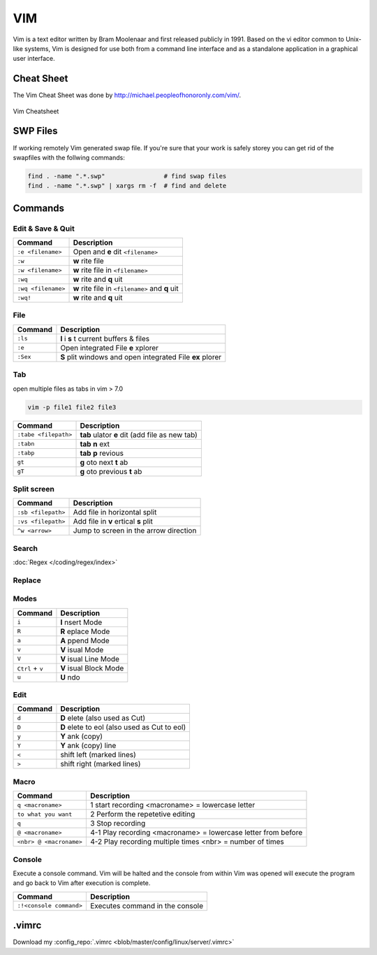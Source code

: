 ===
VIM
===

.. figure:: img/vim.*
   :align: center
   :width: 150px

Vim is a text editor written by Bram Moolenaar and first released publicly in 1991. Based on the vi editor common to Unix-like systems, Vim is designed for use both from a command line interface and as a standalone application in a graphical user interface.

Cheat Sheet
===========

The Vim Cheat Sheet was done by http://michael.peopleofhonoronly.com/vim/.

.. figure:: img/vim_cheat_sheet.*
   :align: center
   :width: 700px

   Vim Cheatsheet

SWP Files
=========

If working remotely Vim generated swap file. If you're sure that your work is safely storey you can get rid of the swapfiles with the follwing commands:

.. code-block:: bash

   find . -name ".*.swp"                # find swap files
   find . -name ".*.swp" | xargs rm -f  # find and delete

Commands
========

Edit & Save & Quit
------------------

+--------------------+-------------------------------------------------+
| Command            | Description                                     |
+====================+=================================================+
| ``:e <filename>``  | Open and **e** dit ``<filename>``               |
+--------------------+-------------------------------------------------+
| ``:w``             | **w** rite file                                 |
+--------------------+-------------------------------------------------+
| ``:w <filename>``  | **w** rite file in ``<filename>``               |
+--------------------+-------------------------------------------------+
| ``:wq``            | **w** rite and **q** uit                        |
+--------------------+-------------------------------------------------+
| ``:wq <filename>`` | **w** rite file in ``<filename>`` and **q** uit |
+--------------------+-------------------------------------------------+
| ``:wq!``           | **w** rite and **q** uit                        |
+--------------------+-------------------------------------------------+

File
----

+----------------+-----------------------------------------------------------+
| Command        | Description                                               |
+================+===========================================================+
| ``:ls``        | **l** i **s** t current buffers & files                   |
+----------------+-----------------------------------------------------------+
| ``:e``         | Open integrated File **e** xplorer                        |
+----------------+-----------------------------------------------------------+
| ``:Sex``       | **S** plit windows and open integrated File **ex** plorer |
+----------------+-----------------------------------------------------------+

Tab
---

open multiple files as tabs in vim > 7.0

.. code-block:: bash

   vim -p file1 file2 file3

+----------------------+------------------------------------------------------+
| Command              | Description                                          |
+======================+======================================================+
| ``:tabe <filepath>`` | **tab** ulator **e** dit (add file as new tab)       |
+----------------------+------------------------------------------------------+
| ``:tabn``            | **tab** **n** ext                                    |
+----------------------+------------------------------------------------------+
| ``:tabp``            | **tab** **p** revious                                |
+----------------------+------------------------------------------------------+
| ``gt``               | **g** oto next **t** ab                              |
+----------------------+------------------------------------------------------+
| ``gT``               | **g** oto previous **t** ab                          |
+----------------------+------------------------------------------------------+

Split screen
------------

+----------------------+------------------------------------------------------+
| Command              | Description                                          |
+======================+======================================================+
| ``:sb <filepath>``   | Add file in horizontal split                         |
+----------------------+------------------------------------------------------+
| ``:vs <filepath>``   | Add file in **v** ertical **s** plit                 |
+----------------------+------------------------------------------------------+
| ``^w <arrow>``       | Jump to screen in the arrow direction                |
+----------------------+------------------------------------------------------+

Search
------

:doc:`Regex </coding/regex/index>`

+------------------------+--------------------------------------------------------------+
| Command                | Description                                                  |
+========================+==============================================================+
| ``/<regex>``           | Search for a :doc:`Regex </coding/regex/index>` pattern |
+------------------------+--------------------------------------------------------------+
| ``:noh``               | Stop Highlight search results                                |
+------------------------+--------------------------------------------------------------+
| ``AltGr + #``          | Search/Highlight current word                                |
+------------------------+--------------------------------------------------------------+
| ``/word``              | Search word from top to bottom                               |
+------------------------+--------------------------------------------------------------+
| ``?word``              | Search word from bottom to top                               |
+------------------------+--------------------------------------------------------------+
| ``/jo[ha]n``           | Search john or joan                                          |
+------------------------+--------------------------------------------------------------+
| ``/\< the``            | Search the, theatre or then                                  |
+------------------------+--------------------------------------------------------------+
| ``/the\>``             | Search the or breathe                                        |
+------------------------+--------------------------------------------------------------+
| ``/\< the\>``          | Search the                                                   |
+------------------------+--------------------------------------------------------------+
| ``/fred\|joe``         | Search fred or joe                                           |
+------------------------+--------------------------------------------------------------+
| ``/\<\d\d\d\d\>``      | Search exactly 4 digits                                      |
+------------------------+--------------------------------------------------------------+
| ``/^\n\{3}``           | Find 3 empty lines                                           |
+------------------------+--------------------------------------------------------------+
| ``:bufdo /searchstr/`` | Search in all open files                                     |
+------------------------+--------------------------------------------------------------+

Replace
-------

+------------------------------+----------------------------------------------------------------------+
| Command                      | Description                                                          |
+==============================+======================================================================+
| ``:%s/<regex>/replacer/cmd`` | Replace :doc:`Regex </coding/regex/index>` search with replacer |
+------------------------------+----------------------------------------------------------------------+
| ``:%s/foo/bar/g``            | replace foo with bar auto                                            |
+------------------------------+----------------------------------------------------------------------+
| ``:%s/foo/bar/gc``           | replace foo with bar ask **c** onfirmation                           |
+------------------------------+----------------------------------------------------------------------+

Modes
-----

+------------------+-------------------------+
| Command          | Description             |
+==================+=========================+
| ``i``            | **I** nsert Mode        |
+------------------+-------------------------+
| ``R``            | **R** eplace Mode       |
+------------------+-------------------------+
| ``a``            | **A** ppend Mode        |
+------------------+-------------------------+
| ``v``            | **V** isual Mode        |
+------------------+-------------------------+
| ``V``            | **V** isual Line Mode   |
+------------------+-------------------------+
| ``Ctrl`` + ``v`` | **V** isual Block Mode  |
+------------------+-------------------------+
| ``u``            | **U** ndo               |
+------------------+-------------------------+

Edit
----

+---------------------+----------------------------------------------+
| Command             | Description                                  |
+=====================+==============================================+
| ``d``               | **D** elete (also used as Cut)               |
+---------------------+----------------------------------------------+
| ``D``               | **D** elete to eol (also used as Cut to eol) |
+---------------------+----------------------------------------------+
| ``y``               | **Y** ank (copy)                             |
+---------------------+----------------------------------------------+
| ``Y``               | **Y** ank (copy) line                        |
+---------------------+----------------------------------------------+
| ``<``               | shift left  (marked lines)                   |
+---------------------+----------------------------------------------+
| ``>``               | shift right (marked lines)                   |
+---------------------+----------------------------------------------+

Macro
-----

+-------------------------+---------------------------------------------------------------+
| Command                 | Description                                                   |
+=========================+===============================================================+
| ``q <macroname>``       | 1 start recording <macroname> = lowercase letter              |
+-------------------------+---------------------------------------------------------------+
| ``to what you want``    | 2 Perform the repetetive editing                              |
+-------------------------+---------------------------------------------------------------+
| ``q``                   | 3 Stop recording                                              |
+-------------------------+---------------------------------------------------------------+
| ``@ <macroname>``       | 4-1 Play recording <macroname> = lowercase letter from before |
+-------------------------+---------------------------------------------------------------+
| ``<nbr> @ <macroname>`` | 4-2 Play recording multiple times <nbr> = number of times     |
+-------------------------+---------------------------------------------------------------+

Console
-------

Execute a console command. Vim will be halted and the console from within Vim was opened will execute the program and go back to Vim after execution is complete.

+-------------------------+---------------------------------+
| Command                 | Description                     |
+=========================+=================================+
| ``:!<console command>`` | Executes command in the console |
+-------------------------+---------------------------------+

.vimrc
======

.. code-block::
   :caption: .vimrc
   :linenos:

   set nocp

   set autoindent
   set backspace=2
   set backup
   set hidden
   set history=500
   set hlsearch
   set incsearch
   set listchars=precedes:$,extends:$,tab:>-,trail:.,eol:<
   " Line numbers "
   set number
   set printheader=%<%F%=Seite\ %N
   set ruler
   set shiftwidth=2
   set showcmd
   set showmatch
   set showmode
   set sidescroll=5
   set smartcase
   set smartindent
   set softtabstop=2
   set spelllang=de,en
   set spellsuggest=double,10
   set statusline=%<%f\ %h%m%r%=%([%{Tlist_Get_Tagname_By_Line()}]%)\ #%n\ %-14.(%l/%L,%c%V%)\ %P
   set tabstop=2
   " set textwidth=75 "
   set title
   set wildmenu
   set wildmode=list:longest,full

   " Use Windows Clipboard "
   if has("win32")
       set clipboard=unnamed
   endif

   " Syntax Highlighting "
   syntax on

   " Filename Detection
   filetype on
   filetype indent on
   filetype plugin on

   " Folding
   "syntax sync fromstart
   set foldmethod=indent
   set nofoldenable

Download my :config_repo:`.vimrc <blob/master/config/linux/server/.vimrc>`
